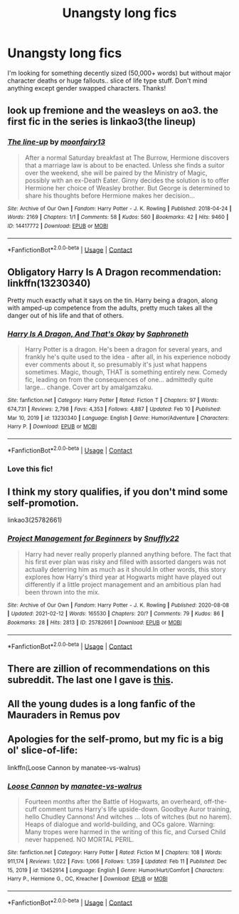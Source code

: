 #+TITLE: Unangsty long fics

* Unangsty long fics
:PROPERTIES:
:Author: lulushcaanteater
:Score: 3
:DateUnix: 1613451209.0
:DateShort: 2021-Feb-16
:FlairText: Request
:END:
I'm looking for something decently sized (50,000+ words) but without major character deaths or huge fallouts.. slice of life type stuff. Don't mind anything except gender swapped characters. Thanks!


** look up fremione and the weasleys on ao3. the first fic in the series is linkao3(the lineup)
:PROPERTIES:
:Author: stealthxstar
:Score: 2
:DateUnix: 1613460838.0
:DateShort: 2021-Feb-16
:END:

*** [[https://archiveofourown.org/works/14417772][*/The line-up/*]] by [[https://www.archiveofourown.org/users/moonfairy13/pseuds/moonfairy13][/moonfairy13/]]

#+begin_quote
  After a normal Saturday breakfast at The Burrow, Hermione discovers that a marriage law is about to be enacted. Unless she finds a suitor over the weekend, she will be paired by the Ministry of Magic, possibly with an ex-Death Eater. Ginny decides the solution is to offer Hermione her choice of Weasley brother. But George is determined to share his thoughts before Hermione makes her decision...
#+end_quote

^{/Site/:} ^{Archive} ^{of} ^{Our} ^{Own} ^{*|*} ^{/Fandom/:} ^{Harry} ^{Potter} ^{-} ^{J.} ^{K.} ^{Rowling} ^{*|*} ^{/Published/:} ^{2018-04-24} ^{*|*} ^{/Words/:} ^{2169} ^{*|*} ^{/Chapters/:} ^{1/1} ^{*|*} ^{/Comments/:} ^{58} ^{*|*} ^{/Kudos/:} ^{560} ^{*|*} ^{/Bookmarks/:} ^{42} ^{*|*} ^{/Hits/:} ^{9460} ^{*|*} ^{/ID/:} ^{14417772} ^{*|*} ^{/Download/:} ^{[[https://archiveofourown.org/downloads/14417772/The%20line-up.epub?updated_at=1594730756][EPUB]]} ^{or} ^{[[https://archiveofourown.org/downloads/14417772/The%20line-up.mobi?updated_at=1594730756][MOBI]]}

--------------

*FanfictionBot*^{2.0.0-beta} | [[https://github.com/FanfictionBot/reddit-ffn-bot/wiki/Usage][Usage]] | [[https://www.reddit.com/message/compose?to=tusing][Contact]]
:PROPERTIES:
:Author: FanfictionBot
:Score: 2
:DateUnix: 1613460861.0
:DateShort: 2021-Feb-16
:END:


** Obligatory Harry Is A Dragon recommendation: linkffn(13230340)

Pretty much exactly what it says on the tin. Harry being a dragon, along with amped-up competence from the adults, pretty much takes all the danger out of his life and that of others.
:PROPERTIES:
:Author: PsiGuy60
:Score: 2
:DateUnix: 1613465780.0
:DateShort: 2021-Feb-16
:END:

*** [[https://www.fanfiction.net/s/13230340/1/][*/Harry Is A Dragon, And That's Okay/*]] by [[https://www.fanfiction.net/u/2996114/Saphroneth][/Saphroneth/]]

#+begin_quote
  Harry Potter is a dragon. He's been a dragon for several years, and frankly he's quite used to the idea - after all, in his experience nobody ever comments about it, so presumably it's just what happens sometimes. Magic, though, THAT is something entirely new. Comedy fic, leading on from the consequences of one... admittedly quite large... change. Cover art by amalgamzaku.
#+end_quote

^{/Site/:} ^{fanfiction.net} ^{*|*} ^{/Category/:} ^{Harry} ^{Potter} ^{*|*} ^{/Rated/:} ^{Fiction} ^{T} ^{*|*} ^{/Chapters/:} ^{97} ^{*|*} ^{/Words/:} ^{674,731} ^{*|*} ^{/Reviews/:} ^{2,798} ^{*|*} ^{/Favs/:} ^{4,353} ^{*|*} ^{/Follows/:} ^{4,887} ^{*|*} ^{/Updated/:} ^{Feb} ^{10} ^{*|*} ^{/Published/:} ^{Mar} ^{10,} ^{2019} ^{*|*} ^{/id/:} ^{13230340} ^{*|*} ^{/Language/:} ^{English} ^{*|*} ^{/Genre/:} ^{Humor/Adventure} ^{*|*} ^{/Characters/:} ^{Harry} ^{P.} ^{*|*} ^{/Download/:} ^{[[http://www.ff2ebook.com/old/ffn-bot/index.php?id=13230340&source=ff&filetype=epub][EPUB]]} ^{or} ^{[[http://www.ff2ebook.com/old/ffn-bot/index.php?id=13230340&source=ff&filetype=mobi][MOBI]]}

--------------

*FanfictionBot*^{2.0.0-beta} | [[https://github.com/FanfictionBot/reddit-ffn-bot/wiki/Usage][Usage]] | [[https://www.reddit.com/message/compose?to=tusing][Contact]]
:PROPERTIES:
:Author: FanfictionBot
:Score: 1
:DateUnix: 1613465801.0
:DateShort: 2021-Feb-16
:END:


*** Love this fic!
:PROPERTIES:
:Author: lulushcaanteater
:Score: 1
:DateUnix: 1613502399.0
:DateShort: 2021-Feb-16
:END:


** I think my story qualifies, if you don't mind some self-promotion.

linkao3(25782661)
:PROPERTIES:
:Author: snuffly22
:Score: 2
:DateUnix: 1613502236.0
:DateShort: 2021-Feb-16
:END:

*** [[https://archiveofourown.org/works/25782661][*/Project Management for Beginners/*]] by [[https://www.archiveofourown.org/users/Snuffly22/pseuds/Snuffly22][/Snuffly22/]]

#+begin_quote
  Harry had never really properly planned anything before. The fact that his first ever plan was risky and filled with assorted dangers was not actually deterring him as much as it should.In other words, this story explores how Harry's third year at Hogwarts might have played out differently if a little project management and an ambitious plan had been thrown into the mix.
#+end_quote

^{/Site/:} ^{Archive} ^{of} ^{Our} ^{Own} ^{*|*} ^{/Fandom/:} ^{Harry} ^{Potter} ^{-} ^{J.} ^{K.} ^{Rowling} ^{*|*} ^{/Published/:} ^{2020-08-08} ^{*|*} ^{/Updated/:} ^{2021-02-12} ^{*|*} ^{/Words/:} ^{165530} ^{*|*} ^{/Chapters/:} ^{20/?} ^{*|*} ^{/Comments/:} ^{79} ^{*|*} ^{/Kudos/:} ^{86} ^{*|*} ^{/Bookmarks/:} ^{28} ^{*|*} ^{/Hits/:} ^{2813} ^{*|*} ^{/ID/:} ^{25782661} ^{*|*} ^{/Download/:} ^{[[https://archiveofourown.org/downloads/25782661/Project%20Management%20for.epub?updated_at=1613130443][EPUB]]} ^{or} ^{[[https://archiveofourown.org/downloads/25782661/Project%20Management%20for.mobi?updated_at=1613130443][MOBI]]}

--------------

*FanfictionBot*^{2.0.0-beta} | [[https://github.com/FanfictionBot/reddit-ffn-bot/wiki/Usage][Usage]] | [[https://www.reddit.com/message/compose?to=tusing][Contact]]
:PROPERTIES:
:Author: FanfictionBot
:Score: 1
:DateUnix: 1613502254.0
:DateShort: 2021-Feb-16
:END:


** There are zillion of recommendations on this subreddit. The last one I gave is [[https://www.reddit.com/r/HPfanfiction/comments/liy3fp/hpfanfic_newbie_all_the_recs/gn6m9qe/?utm_source=reddit&utm_medium=web2x&context=3][this]].
:PROPERTIES:
:Author: ceplma
:Score: 1
:DateUnix: 1613460035.0
:DateShort: 2021-Feb-16
:END:


** All the young dudes is a long fanfic of the Mauraders in Remus pov
:PROPERTIES:
:Author: Kittenlover58
:Score: 1
:DateUnix: 1613487854.0
:DateShort: 2021-Feb-16
:END:


** Apologies for the self-promo, but my fic is a big ol' slice-of-life:

linkffn(Loose Cannon by manatee-vs-walrus)
:PROPERTIES:
:Author: manatee-vs-walrus
:Score: 1
:DateUnix: 1613518373.0
:DateShort: 2021-Feb-17
:END:

*** [[https://www.fanfiction.net/s/13452914/1/][*/Loose Cannon/*]] by [[https://www.fanfiction.net/u/11271166/manatee-vs-walrus][/manatee-vs-walrus/]]

#+begin_quote
  Fourteen months after the Battle of Hogwarts, an overheard, off-the-cuff comment turns Harry's life upside-down. Goodbye Auror training, hello Chudley Cannons! And witches ... lots of witches (but no harem). Heaps of dialogue and world-building, and OCs galore. Warning: Many tropes were harmed in the writing of this fic, and Cursed Child never happened. NO MORTAL PERIL.
#+end_quote

^{/Site/:} ^{fanfiction.net} ^{*|*} ^{/Category/:} ^{Harry} ^{Potter} ^{*|*} ^{/Rated/:} ^{Fiction} ^{M} ^{*|*} ^{/Chapters/:} ^{108} ^{*|*} ^{/Words/:} ^{911,174} ^{*|*} ^{/Reviews/:} ^{1,022} ^{*|*} ^{/Favs/:} ^{1,066} ^{*|*} ^{/Follows/:} ^{1,359} ^{*|*} ^{/Updated/:} ^{Feb} ^{11} ^{*|*} ^{/Published/:} ^{Dec} ^{15,} ^{2019} ^{*|*} ^{/id/:} ^{13452914} ^{*|*} ^{/Language/:} ^{English} ^{*|*} ^{/Genre/:} ^{Humor/Hurt/Comfort} ^{*|*} ^{/Characters/:} ^{Harry} ^{P.,} ^{Hermione} ^{G.,} ^{OC,} ^{Kreacher} ^{*|*} ^{/Download/:} ^{[[http://www.ff2ebook.com/old/ffn-bot/index.php?id=13452914&source=ff&filetype=epub][EPUB]]} ^{or} ^{[[http://www.ff2ebook.com/old/ffn-bot/index.php?id=13452914&source=ff&filetype=mobi][MOBI]]}

--------------

*FanfictionBot*^{2.0.0-beta} | [[https://github.com/FanfictionBot/reddit-ffn-bot/wiki/Usage][Usage]] | [[https://www.reddit.com/message/compose?to=tusing][Contact]]
:PROPERTIES:
:Author: FanfictionBot
:Score: 1
:DateUnix: 1613518393.0
:DateShort: 2021-Feb-17
:END:
